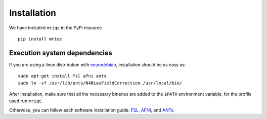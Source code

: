 
Installation
------------

We have included ``mriqc`` in the PyPi resource ::

  pip install mriqc


Execution system dependencies
^^^^^^^^^^^^^^^^^^^^^^^^^^^^^

If you are using a linux distribution with `neurodebian <http://neuro.debian.net/>`_, installation
should be as easy as::

  sudo apt-get install fsl afni ants
  sudo ln -sf /usr/lib/ants/N4BiasFieldCorrection /usr/local/bin/

After installation, make sure that all the necessary binaries are added to the ``$PATH`` environment
variable, for the profile used run ``mriqc``.

Otherwise, you can follow each software installation guide: `FSL <http://fsl.fmrib.ox.ac.uk/fsl/fslwiki/FslInstallation>`_, `AFNI <https://afni.nimh.nih.gov/afni/doc/howto/0>`_, and `ANTs <http://stnava.github.io/ANTs/>`_.
